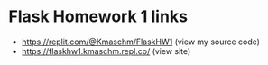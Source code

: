 * Flask Homework 1 links
- https://replit.com/@Kmaschm/FlaskHW1 (view my source code)
- https://flaskhw1.kmaschm.repl.co/ (view site)

